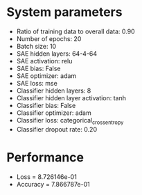 #+STARTUP: showall
* System parameters
  - Ratio of training data to overall data: 0.90
  - Number of epochs: 20
  - Batch size: 10
  - SAE hidden layers: 64-4-64
  - SAE activation: relu
  - SAE bias: False
  - SAE optimizer: adam
  - SAE loss: mse
  - Classifier hidden layers: 8
  - Classifier hidden layer activation: tanh
  - Classifier bias: False
  - Classifier optimizer: adam
  - Classifier loss: categorical_crossentropy
  - Classifier dropout rate: 0.20
* Performance
  - Loss = 8.726146e-01
  - Accuracy = 7.866787e-01
